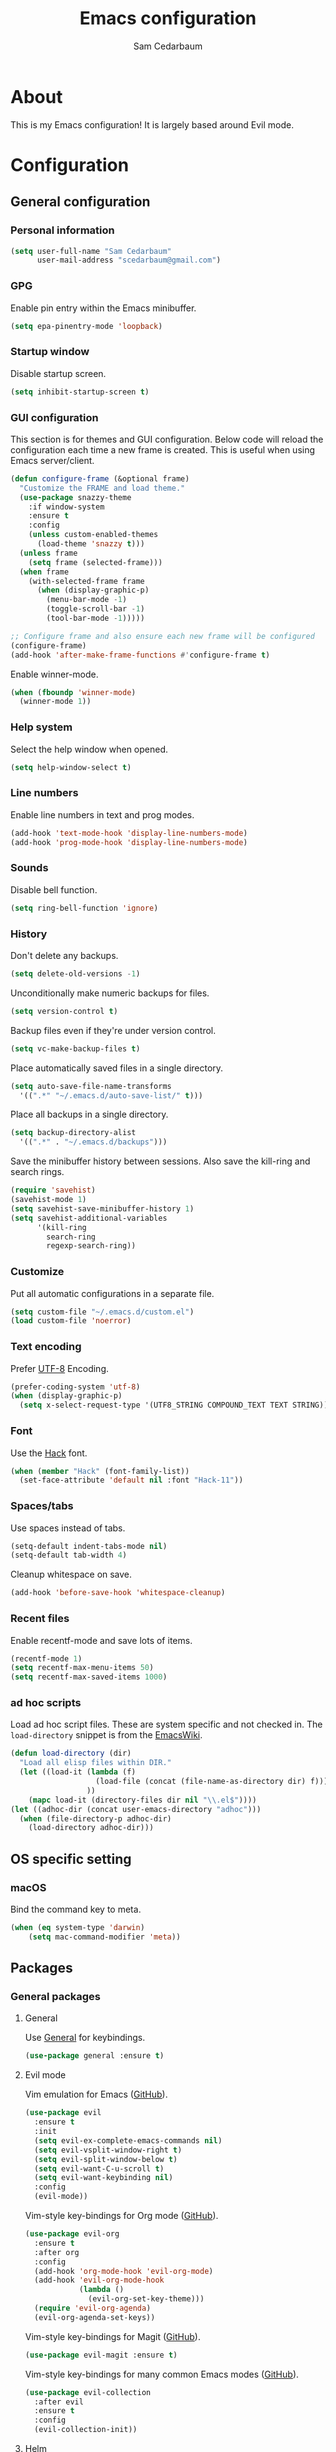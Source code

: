 #+TITLE: Emacs configuration
#+AUTHOR: Sam Cedarbaum
#+EMAIL: scedarbaum@gmail.com
#+DESCRIPTION: An org-babel based Emacs configuration
#+LANGUAGE: en
#+PROPERTY: results silent
#+STARTUP: inlineimages

* About

  #+ATTR_HTML: :style margin-left: auto; margin-right: auto;
  [[file:photos/emacs-logo.png]]

  This is my Emacs configuration! It is largely based around Evil mode.

* Configuration
** General configuration
*** Personal information

    #+BEGIN_SRC emacs-lisp
      (setq user-full-name "Sam Cedarbaum"
            user-mail-address "scedarbaum@gmail.com")
    #+END_SRC

*** GPG

    Enable pin entry within the Emacs minibuffer.

    #+BEGIN_SRC emacs-lisp
    (setq epa-pinentry-mode 'loopback)
    #+END_SRC

*** Startup window

    Disable startup screen.

    #+BEGIN_SRC emacs-lisp
      (setq inhibit-startup-screen t)
    #+END_SRC

*** GUI configuration

    This section is for themes and GUI configuration. Below code will reload the configuration each time a new frame is created. This is useful when using Emacs server/client.

    #+BEGIN_SRC emacs-lisp
      (defun configure-frame (&optional frame)
        "Customize the FRAME and load theme."
        (use-package snazzy-theme
          :if window-system
          :ensure t
          :config
          (unless custom-enabled-themes
            (load-theme 'snazzy t)))
        (unless frame
          (setq frame (selected-frame)))
        (when frame
          (with-selected-frame frame
            (when (display-graphic-p)
              (menu-bar-mode -1)
              (toggle-scroll-bar -1)
              (tool-bar-mode -1)))))

      ;; Configure frame and also ensure each new frame will be configured
      (configure-frame)
      (add-hook 'after-make-frame-functions #'configure-frame t)
    #+END_SRC

    Enable winner-mode.

    #+BEGIN_SRC emacs-lisp
      (when (fboundp 'winner-mode)
        (winner-mode 1))
    #+END_SRC

*** Help system

    Select the help window when opened.

    #+BEGIN_SRC emacs-lisp
      (setq help-window-select t)
    #+END_SRC

*** Line numbers

    Enable line numbers in text and prog modes.

    #+BEGIN_SRC emacs-lisp
      (add-hook 'text-mode-hook 'display-line-numbers-mode)
      (add-hook 'prog-mode-hook 'display-line-numbers-mode)
    #+END_SRC

*** Sounds

    Disable bell function.

    #+BEGIN_SRC emacs-lisp
      (setq ring-bell-function 'ignore)
    #+END_SRC

*** History

    Don't delete any backups.

    #+BEGIN_SRC emacs-lisp
      (setq delete-old-versions -1)
    #+END_SRC

    Unconditionally make numeric backups for files.

    #+BEGIN_SRC emacs-lisp
      (setq version-control t)
    #+END_SRC

    Backup files even if they're under version control.

    #+BEGIN_SRC emacs-lisp
      (setq vc-make-backup-files t)
    #+END_SRC

    Place automatically saved files in a single directory.

    #+BEGIN_SRC emacs-lisp
      (setq auto-save-file-name-transforms
        '((".*" "~/.emacs.d/auto-save-list/" t)))
    #+END_SRC

    Place all backups in a single directory.

    #+BEGIN_SRC emacs-lisp
      (setq backup-directory-alist
        '((".*" . "~/.emacs.d/backups")))
    #+END_SRC

    Save the minibuffer history between sessions. Also save the kill-ring and search rings.

    #+BEGIN_SRC emacs-lisp
      (require 'savehist)
      (savehist-mode 1)
      (setq savehist-save-minibuffer-history 1)
      (setq savehist-additional-variables
            '(kill-ring
              search-ring
              regexp-search-ring))
    #+END_SRC

*** Customize

    Put all automatic configurations in a separate file.

    #+BEGIN_SRC emacs-lisp
      (setq custom-file "~/.emacs.d/custom.el")
      (load custom-file 'noerror)
    #+END_SRC

*** Text encoding

    Prefer [[https://en.wikipedia.org/wiki/UTF-8][UTF-8]] Encoding.

    #+BEGIN_SRC emacs-lisp
      (prefer-coding-system 'utf-8)
      (when (display-graphic-p)
        (setq x-select-request-type '(UTF8_STRING COMPOUND_TEXT TEXT STRING)))
    #+END_SRC

*** Font

    Use the [[https://sourcefoundry.org/hack/][Hack]] font.

    #+BEGIN_SRC emacs-lisp
      (when (member "Hack" (font-family-list))
        (set-face-attribute 'default nil :font "Hack-11"))
    #+END_SRC

*** Spaces/tabs

    Use spaces instead of tabs.

    #+BEGIN_SRC emacs-lisp
      (setq-default indent-tabs-mode nil)
      (setq-default tab-width 4)
    #+END_SRC

    Cleanup whitespace on save.

    #+BEGIN_SRC emacs-lisp
      (add-hook 'before-save-hook 'whitespace-cleanup)
    #+END_SRC

*** Recent files

    Enable recentf-mode and save lots of items.

    #+BEGIN_SRC emacs-lisp
      (recentf-mode 1)
      (setq recentf-max-menu-items 50)
      (setq recentf-max-saved-items 1000)
    #+END_SRC

*** ad hoc scripts

    Load ad hoc script files. These are system specific and not checked in. The =load-directory= snippet is from the [[https://www.emacswiki.org/emacs/LoadingLispFiles][EmacsWiki]].

    #+BEGIN_SRC emacs-lisp
      (defun load-directory (dir)
        "Load all elisp files within DIR."
        (let ((load-it (lambda (f)
                         (load-file (concat (file-name-as-directory dir) f)))
                       ))
          (mapc load-it (directory-files dir nil "\\.el$"))))
      (let ((adhoc-dir (concat user-emacs-directory "adhoc")))
        (when (file-directory-p adhoc-dir)
          (load-directory adhoc-dir)))
    #+END_SRC

** OS specific setting
*** macOS

    Bind the command key to meta.

    #+BEGIN_SRC emacs-lisp
      (when (eq system-type 'darwin)
          (setq mac-command-modifier 'meta))
    #+END_SRC

** Packages
*** General packages
**** General

     Use [[https://github.com/noctuid/general.el][General]] for keybindings.

     #+BEGIN_SRC emacs-lisp
       (use-package general :ensure t)
     #+END_SRC

**** Evil mode

     Vim emulation for Emacs ([[https://github.com/emacs-evil/evil][GitHub]]).

     #+BEGIN_SRC emacs-lisp
       (use-package evil
         :ensure t
         :init
         (setq evil-ex-complete-emacs-commands nil)
         (setq evil-vsplit-window-right t)
         (setq evil-split-window-below t)
         (setq evil-want-C-u-scroll t)
         (setq evil-want-keybinding nil)
         :config
         (evil-mode))
     #+END_SRC

     Vim-style key-bindings for Org mode ([[https://github.com/Somelauw/evil-org-mode/blob/master/README.org][GitHub]]).

     #+BEGIN_SRC emacs-lisp
       (use-package evil-org
         :ensure t
         :after org
         :config
         (add-hook 'org-mode-hook 'evil-org-mode)
         (add-hook 'evil-org-mode-hook
                   (lambda ()
                     (evil-org-set-key-theme)))
         (require 'evil-org-agenda)
         (evil-org-agenda-set-keys))
     #+END_SRC

     Vim-style key-bindings for Magit ([[https://github.com/emacs-evil/evil-magit][GitHub]]).

     #+BEGIN_SRC emacs-lisp
       (use-package evil-magit :ensure t)
     #+END_SRC

     Vim-style key-bindings for many common Emacs modes ([[https://github.com/emacs-evil/evil-collection][GitHub]]).

     #+BEGIN_SRC emacs-lisp
       (use-package evil-collection
         :after evil
         :ensure t
         :config
         (evil-collection-init))
     #+END_SRC

**** Helm

     Incremental search/narrowing framework.

     #+BEGIN_SRC emacs-lisp
       (use-package helm
         :if window-system
         :ensure t
         :commands (helm-mode helm-autoresize-mode)
         :general
         ("M-x"     'helm-M-x)
         ("M-y"     'helm-show-kill-ring)
         ("C-x b"   'helm-mini)
         ("C-x C-b" 'helm-buffers-list)
         ("C-x C-f" 'helm-find-files)
         ("C-c h o" 'helm-occur)
         ("C-h a"   'helm-apropos)
         ("C-c C-g" 'helm-grep-do-git-grep-with-prefix-arg)
         (:keymaps 'helm-map "TAB" #'helm-execute-persistent-action)
         (:keymaps 'helm-map "<tab>" #'helm-execute-persistent-action)
         (:keymaps 'helm-map "C-z" #'helm-select-action)
         :init
         (defun helm-grep-do-git-grep-with-prefix-arg ()
           "Helper function to call helm-grep-do-git-grep with a prefix argument.
         This performs the search on the whole repository."
           (interactive)
           (setq current-prefix-arg '(4)) ; C-u
           (call-interactively 'helm-grep-do-git-grep))
         (require 'helm-config)
         (setq helm-echo-input-in-header-line     t)
         (setq helm-move-to-line-cycle-in-source  t)
         (setq helm-scroll-amount                 8)
         (setq helm-split-window-inside-p         t)
         (setq helm-autoresize-max-height         0)
         (setq helm-autoresize-min-height        30)
         :config
         (helm-mode 1)
         (helm-autoresize-mode 1))
     #+END_SRC

     Find files in a Git repository.

     #+BEGIN_SRC emacs-lisp
       (use-package helm-ls-git
         :ensure t
         :general ("C-c g" 'helm-ls-git-ls))
     #+END_SRC

     Helm integration with [[*Projectile][Projectile]].

     #+BEGIN_SRC emacs-lisp
       (use-package helm-projectile :ensure t)
     #+END_SRC

     Helm integration with [[https://github.com/ggreer/the_silver_searcher][Ag]]. It's configured to use [[https://github.com/BurntSushi/ripgrep][ripgrep]] instead.

     #+BEGIN_SRC emacs-lisp
       (use-package helm-ag
         :ensure t
         :config
         (custom-set-variables
          '(helm-ag-base-command "rg --no-heading")))
     #+END_SRC

     Search lines within buffer.

     #+BEGIN_SRC emacs-lisp
       (use-package helm-swoop
         :ensure t
         :general
         ("C-c s" 'helm-swoop))
     #+END_SRC

**** Magit

     Git integration.

     #+BEGIN_SRC emacs-lisp
       (use-package magit
         :ensure t
         :defer t)
     #+END_SRC

**** Projectile

     Project (e.g., Git) management and navigation.

     #+BEGIN_SRC emacs-lisp
       (use-package projectile
         :ensure t
         :init
         (projectile-mode +1))
     #+END_SRC

**** company-mode

     Text completion framework.

     #+BEGIN_SRC emacs-lisp
       (use-package company
         :ensure t
         :init (global-company-mode)
         :config
         (add-to-list 'company-backends 'company-elisp)
         (setq company-dabbrev-downcase 0)
         (setq company-idle-delay 0)
         :general
         (:keymaps 'company-active-map "RET" 'company-complete))
     #+END_SRC

**** Flycheck

     Syntax checker.

     #+BEGIN_SRC emacs-lisp
       (use-package flycheck
         :ensure t
         :init
         (global-flycheck-mode))
     #+END_SRC

**** LSP mode

     Install extension that integrates with [[https://langserver.org/][language servers]].

     #+BEGIN_SRC emacs-lisp
       (use-package lsp-mode
         :ensure t
         :after yasnippet
         :hook
         (python-mode . lsp)
         (java-mode   . lsp)
         :commands lsp)

       (use-package lsp-java
         :ensure t
         :after lsp-mode)
     #+END_SRC

     Enable DAP mode. Currently configured for Python and Java.

     #+BEGIN_SRC emacs-lisp
       (use-package dap-mode
         :ensure t
         :after lsp-mode
         :config
         (defun enable-dap-mode-and-ui ()
           "Enable dap-mode and dap-ui-mode."
           (dap-mode 1)
           (dap-ui-mode 1))
         (require 'dap-python)
         (require 'dap-java)
         (add-hook 'prog-mode-hook 'enable-dap-mode-and-ui)
         :general
         (:keymaps 'dap-mode-map "C-c d" 'dap-hydra))
     #+END_SRC

     Add company-mode backend.

     #+BEGIN_SRC emacs-lisp
       (use-package company-lsp
         :ensure t
         :after (lsp-mode company)
         :config
         (add-to-list 'company-backends 'company-lsp))
     #+END_SRC

     Add Helm integration for xref-appropos.

     #+BEGIN_SRC emacs-lisp
       (use-package helm-lsp
         :ensure t
         :after (lsp-mode helm))
     #+END_SRC

**** yasnippet

     #+BEGIN_SRC emacs-lisp
       (use-package yasnippet
         :ensure t
         :config
         (require 'yasnippet)
         (yas-global-mode 1))
     #+END_SRC

**** ripgrep

     Integration with [[https://github.com/BurntSushi/ripgrep][ripgrep]].

     #+BEGIN_SRC emacs-lisp
       (use-package rg :ensure t)
     #+END_SRC

**** rainbow-delimiters

     Make corresponding delimiters the same color (e.g., {, (, ")

     #+BEGIN_SRC emacs-lisp
       (use-package rainbow-delimiters
         :ensure t
         :config
         (add-hook 'prog-mode-hook #'rainbow-delimiters-mode))
     #+END_SRC

**** doom-modeline

     #+BEGIN_SRC emacs-lisp
       (use-package all-the-icons :ensure t)

       (use-package doom-modeline
         :ensure t
         :after all-the-icons
         :hook (after-init . doom-modeline-mode)
         :config
         ;; Don’t compact font caches during GC.
         (setq inhibit-compacting-font-caches t))
     #+END_SRC

**** Hydra

     Install [[https://github.com/abo-abo/hydra][Hydra]].

     #+BEGIN_SRC emacs-lisp
       (use-package hydra
         :ensure t
         :general
         ("<f2>" 'hydra-zoom/body)
         :init
         (defhydra hydra-zoom ()
           "zoom"
           ("g" text-scale-increase "in")
           ("l" text-scale-decrease "out")
           ("r" (text-scale-set 0)  "reset")))
     #+END_SRC

     Add =:hydra= keyword to =use-package=.

     #+BEGIN_SRC emacs-lisp
       (use-package use-package-hydra :ensure t)
     #+END_SRC

**** exec-path-from-shell

     Inherit environment variables from SHELL.

     #+BEGIN_SRC emacs-lisp
       (use-package exec-path-from-shell
         :ensure t
         :if (memq window-system '(mac ns))
         :config
         (exec-path-from-shell-initialize))
     #+END_SRC

**** which-key

     Display possible keybindings after an incomplete prefix.

     #+BEGIN_SRC emacs-lisp
       (use-package which-key
         :ensure t
         :init
         (which-key-mode))
     #+END_SRC

**** git-timemachine

     Travel through Git history.

     #+BEGIN_SRC emacs-lisp
       (use-package git-timemachine :ensure t)
     #+END_SRC

**** ERC

     IRC chat within Emacs.

     #+BEGIN_SRC emacs-lisp
       (use-package erc
         :ensure t
         :custom
         (erc-autojoin-channels-alist '(("freenode.net" "#emacs")))
         (erc-autojoin-timing 'ident)
         (erc-fill-function 'erc-fill-static)
         (erc-fill-static-center 22)
         (erc-hide-list '("JOIN" "PART" "QUIT"))
         (erc-lurker-hide-list '("JOIN" "PART" "QUIT"))
         (erc-lurker-threshold-time 43200)
         (erc-prompt-for-nickserv-password nil)
         (erc-server-reconnect-attempts 5)
         (erc-server-reconnect-timeout 3)
         (erc-track-exclude-types '("JOIN" "MODE" "NICK" "PART" "QUIT"
                                    "324" "329" "332" "333" "353" "477"))
         :config
         (add-to-list 'erc-modules 'notifications)
         (add-to-list 'erc-modules 'spelling)
         (erc-services-mode 1)
         (erc-update-modules))
     #+END_SRC

**** eyebrowse

     Window manager.

     #+BEGIN_SRC emacs-lisp
       (use-package eyebrowse
         :ensure t
         :general
         (:keymaps 'eyebrowse-mode-map "C-w 1" 'eyebrowse-switch-to-window-config-1)
         (:keymaps 'eyebrowse-mode-map "C-w 2" 'eyebrowse-switch-to-window-config-2)
         (:keymaps 'eyebrowse-mode-map "C-w 3" 'eyebrowse-switch-to-window-config-3)
         (:keymaps 'eyebrowse-mode-map "C-w 4" 'eyebrowse-switch-to-window-config-4)
         :init
         (eyebrowse-mode t)
         (setq eyebrowse-new-workspace t))
     #+END_SRC

**** Dashboard

     Dashboard shown on startup.

     #+BEGIN_SRC emacs-lisp
       (use-package dashboard
         :ensure t
         :after projectile
         :config
         (setq dashboard-items '((recents   . 5)
                                 (bookmarks . 5)
                                 (projects  . 5)
                                 (agenda    . 5)
                                 (registers . 5)))
         (dashboard-setup-startup-hook))
     #+END_SRC

**** goto-line-preview

     Preview line before jumping to it.

     #+BEGIN_SRC emacs-lisp
       (use-package goto-line-preview
         :ensure t
         :general
         ("M-g g" 'goto-line-preview))
     #+END_SRC

**** smerge

     Git merge tool. From: https://github.com/alphapapa/unpackaged.el#smerge-mode.

     #+BEGIN_SRC emacs-lisp
       (use-package smerge-mode
         :ensure t
         :after (hydra use-package-hydra)
         :hydra (smerge-hydra (:color pink :hint nil :post (smerge-auto-leave))
                              "
       ^Move^       ^Keep^               ^Diff^                 ^Other^
       ^^-----------^^-------------------^^---------------------^^-------
       _n_ext       _b_ase               _<_: upper/base        _C_ombine
       _p_rev       _u_pper              _=_: upper/lower       _r_esolve
       ^^           _l_ower              _>_: base/lower        _k_ill current
       ^^           _a_ll                _R_efine
       ^^           _RET_: current       _E_diff
       "
                              ("n" smerge-next)
                              ("p" smerge-prev)
                              ("b" smerge-keep-base)
                              ("u" smerge-keep-upper)
                              ("l" smerge-keep-lower)
                              ("a" smerge-keep-all)
                              ("RET" smerge-keep-current)
                              ("\C-m" smerge-keep-current)
                              ("<" smerge-diff-base-upper)
                              ("=" smerge-diff-upper-lower)
                              (">" smerge-diff-base-lower)
                              ("R" smerge-refine)
                              ("E" smerge-ediff)
                              ("C" smerge-combine-with-next)
                              ("r" smerge-resolve)
                              ("k" smerge-kill-current)
                              ("ZZ" (lambda ()
                                      (interactive)
                                      (save-buffer)
                                      (bury-buffer))
                               "Save and bury buffer" :color blue)
                              ("q" nil "cancel" :color blue))
         :hook (magit-diff-visit-file . (lambda ()
                                          (when smerge-mode
                                            (smerge-hydra/body)))))
     #+END_SRC

**** alert

     Alert system.

     #+BEGIN_SRC emacs-lisp
       (use-package alert
         :ensure t
         :config
         (when (eq system-type 'darwin)
           (setq alert-default-style 'osx-notifier)))
     #+END_SRC

**** ESUP - Emacs Start Up Profiler

     Emacs startup profiler.

     #+BEGIN_SRC emacs-lisp
       (use-package esup :ensure t)
     #+END_SRC

*** File and language specific modes
**** Org mode extensions

     Use UTF-8 bullet points in org-mode.

     #+BEGIN_SRC emacs-lisp
       (use-package org-bullets
         :ensure t
         :hook (org-mode . org-bullets-mode))
     #+END_SRC

     HTML export.

     #+BEGIN_SRC emacs-lisp
       (use-package htmlize :ensure t)
     #+END_SRC

**** Markdown

     A major mode for Markdown (.md) files.

     #+BEGIN_SRC emacs-lisp
       (use-package markdown-mode
         :ensure t
         :defer t)
     #+END_SRC

**** C#

     Integration with OmniSharp server for .NET development. This package will also install [[https://github.com/josteink/csharp-mode][csharp-mode]] as a dependency.

     #+BEGIN_SRC emacs-lisp
       (use-package omnisharp
         :ensure t
         :after (company flycheck)
         :config
         (add-hook 'csharp-mode-hook 'omnisharp-mode)
         (add-to-list 'company-backends 'company-omnisharp)
         (add-hook 'csharp-mode-hook 'flycheck-mode))
     #+END_SRC

**** TypeScript

     Integration with the TypeScript server for IDE-like capabilities. This package will also install [[https://github.com/emacs-typescript/typescript.el][typescript.el]] as a dependency.

     #+BEGIN_SRC emacs-lisp
       (use-package tide
         :ensure t
         :after (typescript-mode company flycheck)
         :hook ((typescript-mode . tide-setup)
                (typescript-mode . tide-hl-identifier-mode)
                (before-save     . tide-format-before-save)))
     #+END_SRC

**** LaTeX

     Utility for writing and exporting TeX files.

     #+BEGIN_SRC emacs-lisp
       (use-package auctex
         :defer t
         :ensure t
         :config
         (require 'auctex)
         (setq TeX-parse-self t) ; Enable parse on load.
         (setq TeX-auto-save t)) ; Enable parse on save.
     #+END_SRC

**** ledger

     Integration with [[https://www.ledger-cli.org/][ledger]], a text-based accounting system.

     #+BEGIN_SRC emacs-lisp
       (use-package ledger-mode
         :ensure t
         :mode ("\\.dat\\'"
                "\\.ledger\\'")
         :custom (ledger-clear-whole-transactions t))

       (use-package flycheck-ledger
         :after ledger-mode
         :ensure t)
     #+END_SRC

**** Hugo

     Org-mode integration with [[https://gohugo.io/][Hugo]], a Markdown-based static web-site generator.

     #+BEGIN_SRC emacs-lisp
       (use-package ox-hugo
         :ensure t
         :after ox)
     #+END_SRC

**** JSON

     Mode for editing JSON files.

     #+BEGIN_SRC emacs-lisp
       (use-package json-mode :ensure t)
     #+END_SRC

*** Fun
**** emacs-fireplace

     Fireplace in Emacs.

     #+BEGIN_SRC emacs-lisp
       (use-package fireplace :ensure t)
     #+END_SRC

**** wttrin.el

     Display the weather.

     #+BEGIN_SRC emacs-lisp
       (use-package wttrin
         :ensure t
         :config
         (setq wttrin-default-cities '("Redmond, WA" "Evanston, IL")))
     #+END_SRC
**** xkcd

     View XKCD comics.

     #+BEGIN_SRC emacs-lisp
       (use-package xkcd
         :ensure t
         :init
         (add-hook 'after-change-major-mode-hook
                   '(lambda ()
                      (blink-cursor-mode (if (equal major-mode 'xkcd-mode) 0 1))))
         :general
         (:states '(normal visual) :keymaps 'xkcd-mode-map "j" #'xkcd-next)
         (:states '(normal visual) :keymaps 'xkcd-mode-map "k" #'xkcd-prev))
     #+END_SRC
